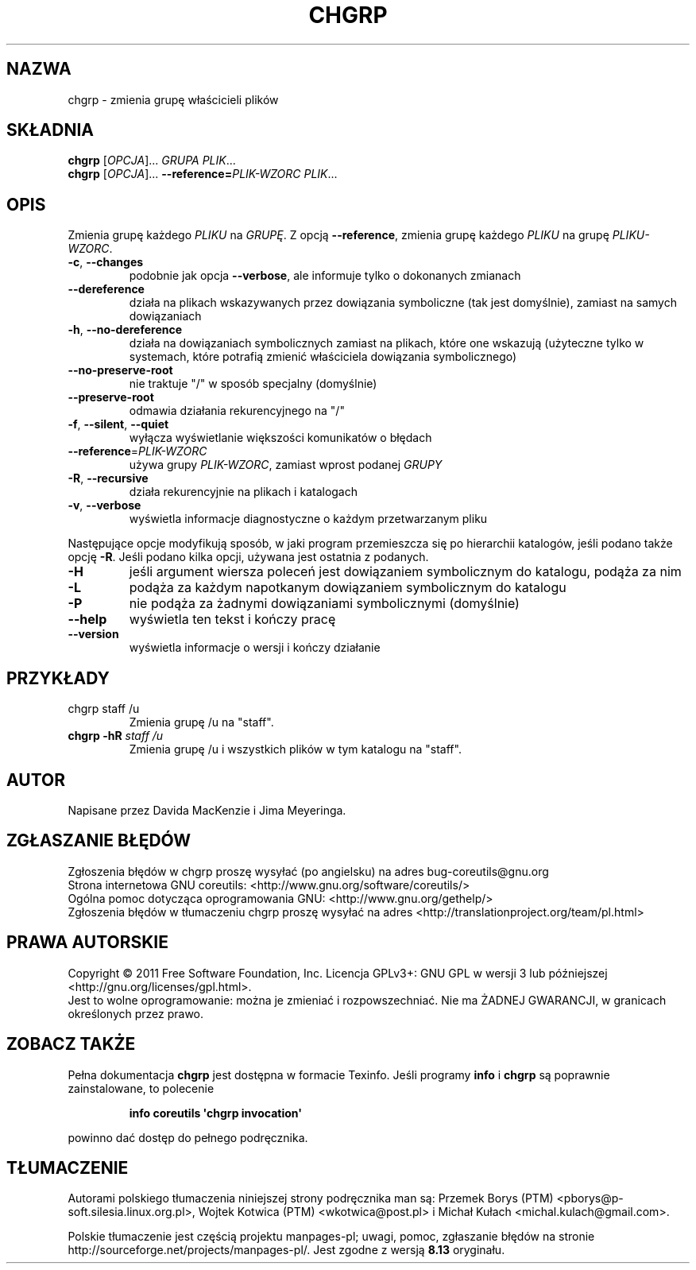 .\" DO NOT MODIFY THIS FILE!  It was generated by help2man 1.35.
.\"*******************************************************************
.\"
.\" This file was generated with po4a. Translate the source file.
.\"
.\"*******************************************************************
.\" This file is distributed under the same license as original manpage
.\" Copyright of the original manpage:
.\" Copyright © 1984-2008 Free Software Foundation, Inc. (GPL-3+)
.\" Copyright © of Polish translation:
.\" Przemek Borys (PTM) <pborys@p-soft.silesia.linux.org.pl>, 1998.
.\" Wojtek Kotwica (PTM) <wkotwica@post.pl>, 2000.
.\" Michał Kułach <michal.kulach@gmail.com>, 2012.
.TH CHGRP 1 "wrzesień 2011" "GNU coreutils 8.12.197\-032bb" "Polecenia użytkownika"
.SH NAZWA
chgrp \- zmienia grupę właścicieli plików
.SH SKŁADNIA
\fBchgrp\fP [\fIOPCJA\fP]... \fIGRUPA PLIK\fP...
.br
\fBchgrp\fP [\fIOPCJA\fP]... \fB\-\-reference=\fP\fIPLIK\-WZORC PLIK\fP...
.SH OPIS
.\" Add any additional description here
.PP
Zmienia grupę każdego \fIPLIKU\fP na \fIGRUPĘ\fP. Z opcją \fB\-\-reference\fP, zmienia
grupę każdego \fIPLIKU\fP na grupę \fIPLIKU\-WZORC\fP.
.TP 
\fB\-c\fP, \fB\-\-changes\fP
podobnie jak opcja \fB\-\-verbose\fP, ale informuje tylko o dokonanych zmianach
.TP 
\fB\-\-dereference\fP
działa na plikach wskazywanych przez dowiązania symboliczne (tak jest
domyślnie), zamiast na samych dowiązaniach
.TP 
\fB\-h\fP, \fB\-\-no\-dereference\fP
działa na dowiązaniach symbolicznych zamiast na plikach, które one wskazują
(użyteczne tylko w systemach, które potrafią zmienić właściciela dowiązania
symbolicznego)
.TP 
\fB\-\-no\-preserve\-root\fP
nie traktuje "/" w sposób specjalny (domyślnie)
.TP 
\fB\-\-preserve\-root\fP
odmawia działania rekurencyjnego na "/"
.TP 
\fB\-f\fP, \fB\-\-silent\fP, \fB\-\-quiet\fP
wyłącza wyświetlanie większości komunikatów o błędach
.TP 
\fB\-\-reference\fP=\fIPLIK\-WZORC\fP
używa grupy \fIPLIK\-WZORC\fP, zamiast wprost podanej \fIGRUPY\fP
.TP 
\fB\-R\fP, \fB\-\-recursive\fP
działa rekurencyjnie na plikach i katalogach
.TP 
\fB\-v\fP, \fB\-\-verbose\fP
wyświetla informacje diagnostyczne o każdym przetwarzanym pliku
.PP
Następujące opcje modyfikują sposób, w jaki program przemieszcza się po
hierarchii katalogów, jeśli podano także opcję \fB\-R\fP. Jeśli podano kilka
opcji, używana jest ostatnia z podanych.
.TP 
\fB\-H\fP
jeśli argument wiersza poleceń jest dowiązaniem symbolicznym do katalogu,
podąża za nim
.TP 
\fB\-L\fP
podąża za każdym napotkanym dowiązaniem symbolicznym do katalogu
.TP 
\fB\-P\fP
nie podąża za żadnymi dowiązaniami symbolicznymi (domyślnie)
.TP 
\fB\-\-help\fP
wyświetla ten tekst i kończy pracę
.TP 
\fB\-\-version\fP
wyświetla informacje o wersji i kończy działanie
.SH PRZYKŁADY
.TP 
chgrp staff /u
Zmienia grupę /u na "staff".
.TP 
\fBchgrp \-hR\fP \fIstaff /u\fP
Zmienia grupę /u i wszystkich plików w tym katalogu na "staff".
.SH AUTOR
Napisane przez Davida MacKenzie i Jima Meyeringa.
.SH ZGŁASZANIE\ BŁĘDÓW
Zgłoszenia błędów w chgrp proszę wysyłać (po angielsku) na adres
bug\-coreutils@gnu.org
.br
Strona internetowa GNU coreutils:
<http://www.gnu.org/software/coreutils/>
.br
Ogólna pomoc dotycząca oprogramowania GNU:
<http://www.gnu.org/gethelp/>
.br
Zgłoszenia błędów w tłumaczeniu chgrp proszę wysyłać na adres
<http://translationproject.org/team/pl.html>
.SH PRAWA\ AUTORSKIE
Copyright \(co 2011 Free Software Foundation, Inc. Licencja GPLv3+: GNU GPL
w wersji 3 lub późniejszej <http://gnu.org/licenses/gpl.html>.
.br
Jest to wolne oprogramowanie: można je zmieniać i rozpowszechniać. Nie ma
ŻADNEJ\ GWARANCJI, w granicach określonych przez prawo.
.SH ZOBACZ\ TAKŻE
Pełna dokumentacja \fBchgrp\fP jest dostępna w formacie Texinfo. Jeśli programy
\fBinfo\fP i \fBchgrp\fP są poprawnie zainstalowane, to polecenie
.IP
\fBinfo coreutils \(aqchgrp invocation\(aq\fP
.PP
powinno dać dostęp do pełnego podręcznika.
.SH TŁUMACZENIE
Autorami polskiego tłumaczenia niniejszej strony podręcznika man są:
Przemek Borys (PTM) <pborys@p-soft.silesia.linux.org.pl>,
Wojtek Kotwica (PTM) <wkotwica@post.pl>
i
Michał Kułach <michal.kulach@gmail.com>.
.PP
Polskie tłumaczenie jest częścią projektu manpages-pl; uwagi, pomoc, zgłaszanie błędów na stronie http://sourceforge.net/projects/manpages-pl/. Jest zgodne z wersją \fB 8.13 \fPoryginału.

